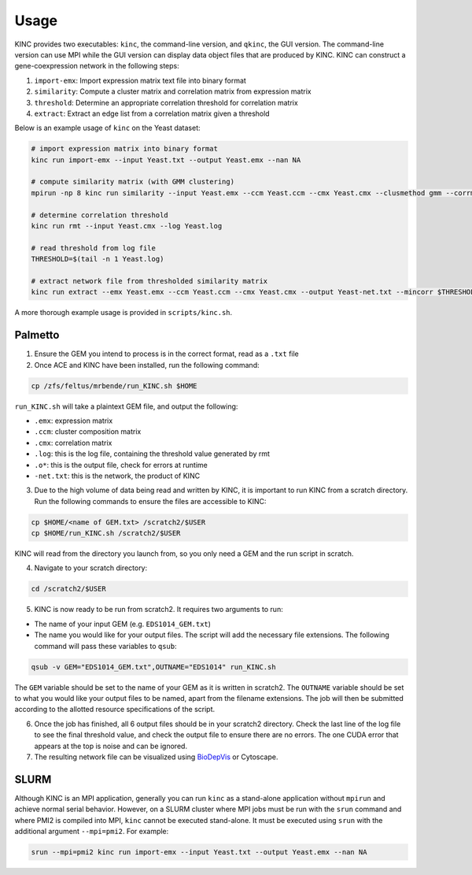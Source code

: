.. _usage:

Usage
-----

KINC provides two executables: ``kinc``, the command-line version, and ``qkinc``, the GUI version. The command-line version can use MPI while the GUI version can display data object files that are produced by KINC. KINC can construct a gene-coexpression network in the following steps:

1. ``import-emx``: Import expression matrix text file into binary format
2. ``similarity``: Compute a cluster matrix and correlation matrix from expression matrix
3. ``threshold``: Determine an appropriate correlation threshold for correlation matrix
4. ``extract``: Extract an edge list from a correlation matrix given a threshold

Below is an example usage of ``kinc`` on the Yeast dataset:

.. code:: bash

   # import expression matrix into binary format
   kinc run import-emx --input Yeast.txt --output Yeast.emx --nan NA

   # compute similarity matrix (with GMM clustering)
   mpirun -np 8 kinc run similarity --input Yeast.emx --ccm Yeast.ccm --cmx Yeast.cmx --clusmethod gmm --corrmethod spearman --minclus 1 --maxclus 5

   # determine correlation threshold
   kinc run rmt --input Yeast.cmx --log Yeast.log

   # read threshold from log file
   THRESHOLD=$(tail -n 1 Yeast.log)

   # extract network file from thresholded similarity matrix
   kinc run extract --emx Yeast.emx --ccm Yeast.ccm --cmx Yeast.cmx --output Yeast-net.txt --mincorr $THRESHOLD

A more thorough example usage is provided in ``scripts/kinc.sh``.

Palmetto
~~~~~~~~

1. Ensure the GEM you intend to process is in the correct format, read as a ``.txt`` file

2. Once ACE and KINC have been installed, run the following command:

.. code:: bash

   cp /zfs/feltus/mrbende/run_KINC.sh $HOME

``run_KINC.sh`` will take a plaintext GEM file, and output the following:

- ``.emx``: expression matrix
- ``.ccm``: cluster composition matrix
- ``.cmx``: correlation matrix
- ``.log``: this is the log file, containing the threshold value generated by rmt
- ``.o*``: this is the output file, check for errors at runtime
- ``-net.txt``: this is the network, the product of KINC

3. Due to the high volume of data being read and written by KINC, it is important to run KINC from a scratch directory. Run the following commands to ensure the files are accessible to KINC:

.. code:: bash

   cp $HOME/<name of GEM.txt> /scratch2/$USER
   cp $HOME/run_KINC.sh /scratch2/$USER

KINC will read from the directory you launch from, so you only need a GEM and the run script in scratch.

4. Navigate to your scratch directory:

.. code:: bash

   cd /scratch2/$USER

5. KINC is now ready to be run from scratch2. It requires two arguments to run:

- The name of your input GEM (e.g. ``EDS1014_GEM.txt``)
- The name you would like for your output files. The script will add the necessary file extensions. The following command will pass these variables to ``qsub``:

.. code:: bash

   qsub -v GEM="EDS1014_GEM.txt",OUTNAME="EDS1014" run_KINC.sh

The ``GEM`` variable should be set to the name of your GEM as it is written in scratch2. The ``OUTNAME`` variable should be set to what you would like your output files to be named, apart from the filename extensions. The job will then be submitted according to the allotted resource specifications of the script.

6. Once the job has finished, all 6 output files should be in your scratch2 directory. Check the last line of the log file to see the final threshold value, and check the output file to ensure there are no errors. The one CUDA error that appears at the top is noise and can be ignored.

7. The resulting network file can be visualized using `BioDepVis <https://github.com/SystemsGenetics/BioDepVis.git>`__ or Cytoscape.

SLURM
~~~~~

Although KINC is an MPI application, generally you can run ``kinc`` as a stand-alone application without ``mpirun`` and achieve normal serial behavior. However, on a SLURM cluster where MPI jobs must be run with the ``srun`` command and where PMI2 is compiled into MPI, ``kinc`` cannot be executed stand-alone. It must be executed using ``srun`` with the additional argument ``--mpi=pmi2``. For example:

.. code:: bash

   srun --mpi=pmi2 kinc run import-emx --input Yeast.txt --output Yeast.emx --nan NA
